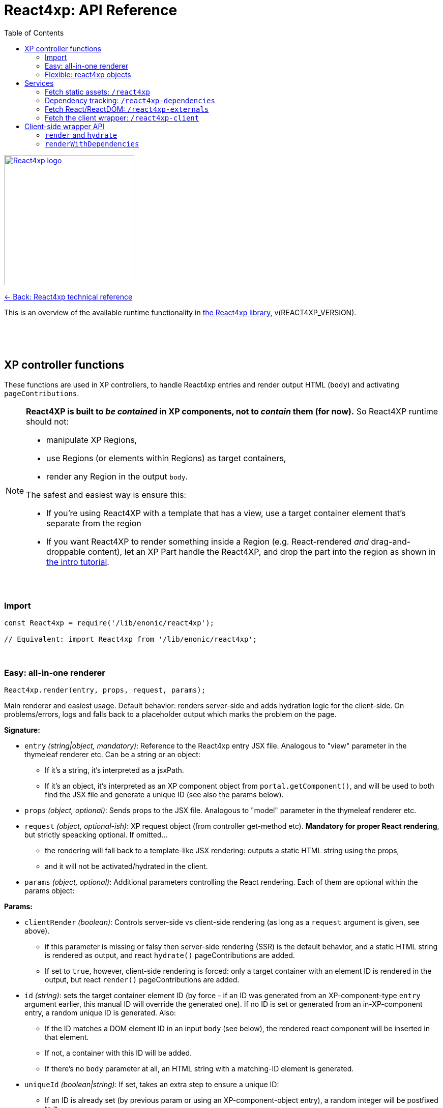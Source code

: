 = React4xp: API Reference
:toc: right
:imagesdir: media/

image::react4xp.svg["React4xp logo",width=256px,link=index.html]
link:index.html[<- Back: React4xp technical reference]

This is an overview of the available runtime functionality in link:https://github.com/enonic/lib-react4xp[the React4xp library], v(REACT4XP_VERSION).

{nbsp} +
{nbsp} +
{nbsp} +

== XP controller functions

These functions are used in XP controllers, to handle React4xp entries and render output HTML (`body`) and activating `pageContributions`.

[NOTE]
====
*React4XP is built to _be contained_ in XP components, not to _contain_ them (for now).* So React4XP runtime should not:

- manipulate XP Regions,
- use Regions (or elements within Regions) as target containers,
- render any Region in the output `body`.

The safest and easiest way is ensure this:

- If you're using React4XP with a template that has a view, use a target container element that's separate from the region
- If you want React4XP to render something inside a Region (e.g. React-rendered _and_ drag-and-droppable content), let an XP Part handle the React4XP, and drop the part into the region as shown in link:https://developer.enonic.com/templates/react4xp[the intro tutorial].
====

{nbsp} +

=== Import
[source,javascript,options="nowrap"]
----
const React4xp = require('/lib/enonic/react4xp');

// Equivalent: import React4xp from '/lib/enonic/react4xp';
----

{nbsp} +

=== Easy: all-in-one renderer
[source,javascript,options="nowrap"]
----
React4xp.render(entry, props, request, params);

----

Main renderer and easiest usage. Default behavior: renders server-side and adds hydration logic for the client-side. On problems/errors, logs and falls back to a placeholder output which marks the problem on the page.

*Signature:*

- `entry` _(string|object, mandatory)_: Reference to the React4xp entry JSX file. Analogous to "view" parameter in the thymeleaf renderer etc. Can be a string or an object:
  * If it's a string, it's interpreted as a jsxPath.
  * If it's an object, it's interpreted as an XP component object from `portal.getComponent()`, and will be used to both find the JSX file and generate a unique ID (see also the params below).
- `props` _(object, optional)_: Sends props to the JSX file. Analogous to "model" parameter in the thymeleaf renderer etc.
- `request` _(object, optional-ish)_: XP request object (from controller get-method etc). *Mandatory for proper React rendering*, but strictly speacking optional. If omitted...
  * the rendering will fall back to a template-like JSX rendering: outputs a static HTML string using the props,
  * and it will not be activated/hydrated in the client.
- `params` _(object, optional)_: Additional parameters controlling the React rendering. Each of them are optional within the params object:


*Params:*

- `clientRender` _(boolean)_: Controls server-side vs client-side rendering (as long as a `request` argument is given, see above).
  * if this parameter is missing or falsy then server-side rendering (SSR) is the default behavior, and a static HTML string is rendered as output, and react `hydrate()` pageContributions are added.
  * If set to `true`, however, client-side rendering is forced: only a target container with an element ID is rendered in the output, but react `render()` pageContributions are added.
- `id` _(string)_: sets the target container element ID (by force - if an ID was generated from an XP-component-type `entry` argument earlier, this manual ID will override the generated one). If no ID is set or generated from an in-XP-component entry, a random unique ID is generated. Also:
      *         If the ID matches a DOM element ID in an input `body` (see below), the rendered react component will be inserted in that element.
      *         If not, a container with this ID will be added.
      *         If there's no `body` parameter at all, an HTML string with a matching-ID element is generated.
- `uniqueId` _(boolean|string)_: If set, takes an extra step to ensure a unique ID:
      *         If an ID is already set (by previous param or using an XP-component-object entry), a random integer will be postfixed to it.
      *         If `uniqueId` is a string, this is the prefix before the random postfix. If the id param is used in addition to a `uniqueId` string, `uniqueId` takes presedence and overrides `id`.
- `body` _(string)_: HTML string, for example a static string, or previously rendered from other react4xp output, thymeleaf or other templating engines.
      *         If it already has a matching-ID target container, `body` passes through unchanged (use this option and the set the ID to control where in a `body` the react component should be rendered).
      *         If it doesn't have a matching container, a matching `<div>` will be inserted at the end of the body, inside the root element.
      *         If `body` is missing, a pure-target-container body is generated and returned.
- `pageContributions` _(object)_: Pre-existing pageContributions. If added, page contributions generated during this rendering will be added to (merged with) the input parameter ones.

*Return:*

`render` returns a response object that can be directly returned from an XP controller, with the fields `body` and `pageContributions`: `body` will always contain at least a target container element for the react component. `pageContributions` will contain scripts referred by URL for running the react component client-side and the component's dependencies, as well as an inline trigger script for starting the react frontend rendering into the target container. Duplicates in `pageContributions` will be removed, to avoid running identical scripts twice.


{nbsp} +

=== Flexible: react4xp objects

==== Construction

[source,javascript,options="nowrap"]
----
const comp = new React4xp(component|jsxPath);
----

*Signature:*

The constructor has a mandatory parameter, _one_ of the following two. This follows the same logic as the `component` and `jsxPath` subfields in `params` in the shorthand rendering methods above:

  * *Either* `component` _(object)_ Current-XP-component data; the output of `portal.getComponent()`. This will point to a local (same-name, same-folder as the component) react file. Derives and sets the component's `jsxPath` and its `id` (`react4xpId`) so they don't need to be set.
  * *Or* `jsxPath` _(string)_ Pointer to any component. Sets the component's `jsxPath` but not the `id`.

*Returns:*

The constructed data-holding object (called `comp` below).

{nbsp} +

==== Setters and attributes

The constructed object has some *setter methods*:

[source,javascript,options="nowrap"]
----
comp.setProps(props); <!--1-->
comp.setJsxPath(jsxPath); <!--2-->
comp.setId(id); <!--3-->
comp.uniqueId(); <!--4-->

/*
Sequence doesn't matter (except for setId,
which can overwrite a previous uniqueId).
Each setter returns the object itself,
enabling a Builder pattern. So this would
be equivalent to the above:

comp.setProps(props)
	.setJsxPath(jsxPath)
	.setId(id)
	.uniqueId();

*/
----

<1> `setProps(props)`: Sets the react4xp object's top-level props, which will be fed to the entry component. `props` _(object)_ is any object fully serializable by `JSON.stringify`. Functions can't be passed as top-level props. Overwrites previous props. Even if not set explicitly, the props received by the entry component will always contain the ID, as `react4xpId`.
<2> `setJsxPath(jsxPath)`: `jsxPath` _(string)_ points to an entry component that must exist, jsxPath must be valid. Overwrites previous value.
<3> `setId(id)`: `id` _(string)_ Identifies the react4xp component (`comp`) and points to a target container in the DOM to receive the react rendering. Preferrably a unique element `id` in the DOM. Corresponds to `comp.react4xpId` and `props.react4xpId`.
<4> `uniqueId()`: enforces a unique target-element and entry ID, by appending a random-number postfix. If an ID hasn't been set, it will become the random-number postfix.

The setters correspond to these *readable attributes* in the object:

[source,javascript,options="nowrap"]
----
comp.props <!--1-->
comp.jsxPath <!--2-->
comp.react4xpId <!--3-->
----
<1> `props` _(object)_ React props passed to the entry.
<2> `jsxPath` _(string)_ The jsxPath of the target react entry. The entry must exist.
<3> `react4xpId` _(string)_ ID of the entry and the target container element - if set (see below). If not set, the rendering methods will generate a random ID (and a matching target container).


==== Rendering the react4xp data object

HTML body and page contributions are rendered separately here. *Both are necessary* for react rendering to work properly:

[source,javascript,options="nowrap"]
----
const body = comp.renderBody(params); <!--1-->
const pageContributions = comp.renderPageContributions(params); <!--2-->

/*
Ready to return from an XP controller:

return { body, pageContributions };
*/
----

<1> `renderBody` generates an HTML rendering of the data object, or adds a rendering to other HTML. Returns an HTML string (ready to be returned as `body` in a controller's response object, or passed though yet another React4xp data oject's `renderBody` method). There will always be an output HTML with a matching-ID target container, but you can use the `body` parameter to add custom pre-existing HTML around what's rendered here. `params` _(optional object)_ can contain additional optional parameters controlling the react rendering:
* `body` _(string)_: Pre-existing HTML string that will be passed through this rendering. The new rendered HTML will be inserted into `body`, by these rules: If `body` has one element whose ID matches the ID of this react4xp object (`react4xpId`), that element will be the target container element for this rendering. If there is no matching ID, a new target container (with an ID matching `react4xpId`) will be generated at the end of `body`. If no `body` is entered at all, a new HTML with a matching-ID target container is generated.
* `clientRender` _(boolean)_: if `clientRender` is falsy or unset, there will be a server-side rendering: a static HTML string is rendered from the data object (and its React code and props), and this HTML is inserted into the target container. If `clientRender` is truthy, the target container is left empty - ready to be filled in a client-side rendering (see below. For this reason, the `clientRender`  value should usually match between `renderBody` and `renderPageContributions`).
<2> `renderPageContributions` generates and returns XP page contributions. These page contributions activate the React entry in the client (whether it's triggering a client-side rendering or hydrating a server-side rendered entry). More precisely: adds client-side dependency chunks (core React4xp frontend, shared libs and imported react components, and the entry scripts), adds small scripts that trigger the entry scripts, and prevents duplicate references to dependencies. `params` _(optional object)_ are additional parameters to control the react rendering:
* `pageContributions` _(object)_: pre-existing page contributions object to pass through this rendering. These pre-existing page contributions will be added at the beginning of the rendered output pageContributions.
* `clientRender` _(boolean)_: If falsy or unset, server-side rendering is assumed, and a `hydrate` command is called on the entry instead. If `clientRender` is truthy, this function will assume that the react4xp entry is being rendered (by `renderBody`) client-side instead of server-side, and only calls a `render` command in the client.

[NOTE]
====
*Rendering the data object is different from the `React4xp.render` link:#_easy_all_in_one_renderer[all-in-one method] in a few ways:*

* First, the rendering methods expect the data-object attributes to be completely set before rendering, instead of passing them to the render method as attributes.
* Second, it doesn't automatically handle the `request` to keep Content Studio and the React client code from interfering with each other, but leaves it up to you (link:#TODO[read more about how here]).
* Third, instead of rendering a full response object, it renders the HTML body and the page contributions separately
====

{nbsp} +
{nbsp} +

== Services
The React4xp lib exposes four link:https://xp.readthedocs.io/en/stable/developer/services/index.html[XP services] that can be used from the client. The controller functions render page contributions that call on these services, so in most cases you don't need to worry about this, but the service specs look like this:

{nbsp} +

=== Fetch static assets: `/react4xp`

The `/react4xp` service returns JS assets needed to run your react4xp entries in the browser. The assets can be either entries or dependency chunks, after webpack compilation.

*Access:*
[source]
----
[domain]/_/service/[appName]/react4xp/[assetName]
----
...or from Thymeleaf:
[source,html,options="nowrap"]
----
<script data-th-src="${portal.serviceUrl({'_service=react4xp/[assetName]'})}"></script>
----

*Parameters:*

`[assetName]` is the name of the _compiled_ file, relative to the React4xp build folder (`build/resources/main/assets/react4xp/`). This is the reason for _rendering_ these page contributions: that process handles all differences in file names across the compilation, as well as auto-tracking each dependency. For entry files, `assetName` will be the same as the _jsxPath_, with `.js` at the end.

*Example*

On the app _my.app_ running on _mydomain.com_, `www.mydomain.com/_/service/my.app/react4xp/myEntry.js` would look for and return the compiled entry `myEntry` - originally `myEntry.jsx`.

*Errors:*

If nothing was found on `assetName`, the response will be a `404 - Not Found`.

{nbsp} +

=== Dependency tracking: `/react4xp-dependencies`

The `/react4xp-dependencies` service *returns* a JSON array of all asset URLs for dependency chunks that a list of entries need to run, between them. In a browser, these should of course be fetched and run _before the entry assets themselves_. Each asset in the array will be unique, preventing repeated and excessive loading. Dependecy chunks are content hashed in their file names, prepared for client-caching when fetched from the `/react4xp` service.

[NOTE]
====
The returned list of dependencies _do not include externals_: by default *React and ReactDOM are not included in the list.* They need to be added separately!

For this, simply add CDN urls, or you can use the `/react4xp-externals` service (see below).
====

The general idea is: for a collection of entries, a single call to `/react4xp-dependencies` will tell you which additional assets are needed for them to run. Use the returned URLs directly to fetch them, then fetch the entries with the `/react4xp` service. Don't forget the externals!


*Access:*
[source]
----
[domain]/_/service/[appName]/react4xp-dependencies?[entryNameOrNames]

A slash instead of question mark is also possible:

[domain]/_/service/[appName]/react4xp-dependencies/[entryNameOrNames]
----
...or in Thymeleaf, similarly to `/react4xp` above.

*Parameters:*

`[entryNameOrNames]` is one or more jsxPaths to React4xp entries, separated by ampersand `&`.

*Example:*

If the entries `myFirstEntry.jsx` and `mySubfolder/mySecondEntry.jsx` both import code from `myChunk/myDependency.es6`, the imported code will be compiled into `myChunk` with a content hash - e.g. `myChunk.eb2abe4fac.js`. Then, calling the service with...
[source]
====
`www.mydomain.com/_/service/my.app/react4xp-dependencies?myFirstEntry&mySubfolder/mySecondEntry`
====
...will return this `application/json` response:

[source,json,options="nowrap"]
----
[
	"www.mydomain.com/_/service/my.app/react4xp/myChunk.eb2abe4fac.js"
]
----

*Errors:*

If one or mores of the entries in `[entryNameOrNames]` were not found (as compiled files under `build/resources/main/assets/react4xp/`), the service will return 404 and a diagnostic response.

[TIP]
====
Jump here for link:#TODO[more info about entries, chunks and compilation].
====


{nbsp} +

=== Fetch React/ReactDOM: `/react4xp-externals`

React4xp offers React and ReactDOM out of the box on this service endpoint. Fetching and running this single call will make them available in the browser's global namespace for React4xp entries _and_ for other React components outside of React4xp (that's what externals are).

Using this service is equivalent to using CDN urls, but with two differences: it's served from XP, and has the added benefit of always being the same React/-DOM versions as the server is using for server-side rendering - ensuring completely isomorphic code. You control which React/-DOM versions are used by adding them to your project's `package.json`, under `dependencies`.

If you want more control over what is served as externals from this service, it must be done during the build. Manipulate the `EXTERNALS` parameter in the link:https://www.npmjs.com/package/react4xp-buildconstants[react4xp-buildconstants] step of your build.

*Example:*
[source,html5,options="nowrap"]
----
<html>
  <head>
    <script src="www.mydomain.com/_/service/my.app/react4xp-externals"></script>
  </head>

  <body>
    <script>
      // React and ReactDOM are now available to scripts
    </script>
  </body>
</html>
----


{nbsp} +

=== Fetch the client wrapper: `/react4xp-client`

This service fetches some global JS helper functions that's made available to the global namespace in the browser, under `React4xp.CLIENT`. The link:#_client_side_wrapper_api[client wrapper API] is described below.

*Example:*
[source,html5,options="nowrap"]
----
<html>
  <head>
    <script src="www.mydomain.com/_/service/my.app/react4xp-client"></script>
  </head>

  <body>
    <script>
      console.log( Object.keys( React4xp.CLIENT ));

      // Output to the console:
      // ['render', 'hydrate', 'renderWithDependencies']

    </script>
  </body>
</html>
----


{nbsp} +
{nbsp} +
{nbsp} +

== Client-side wrapper API
Downloadable from link:#_fetch_the_client_wrapper_code_react4xp_client_code[the `/react4xp-client` service], is client-runnable code that wraps a few handy functions, used by the autogenerated pageContributions, but usable manually as well.

It creates a `React4xp` global object in the browser, which will contain all things React4xp. It exposes three methods under the `React4xp.CLIENT` attribute:

.Client-side wrapper functions:
[source,javascript,options="nowrap"]
----
React4xp.CLIENT.render(Entry, targetId [, props] ); // corresponds to https://reactjs.org/docs/react-dom.html#render

React4xp.CLIENT.hydrate(Entry, targetId [, props] ); // corresponds to https://reactjs.org/docs/react-dom.html#hydrate

React4xp.CLIENT.renderWithDependencies(entriesTargetsAndProps [, callback [, serviceUrlRoot]] );
----

The first two methods are 'pure' renderers. This means that in addition to the client wrapper, you need to supply and run scripts for React and ReactDOM (which are bundled in the React4xp _externals_) - and scripts for the entries as well as all their chunks, before calling `render` or `hydrate`.

However, you can also use React4xp entries in a standalone html page, having only React/ReactDOM (or React4xp externals) and this client loaded in the browser: use `renderWithDependencies` as below.

{nbsp} +

=== `render` and `hydrate`
Both functions have the same signature:

`(Entry, targetId [, props])`

  * `Entry`: _(React4xp entry or any React renderable, mandatory)_ If this is a function, the wrapper will try to turn it into a React component by running `Entry(props)`. When loading React4xp entries, they are exposed in the client as function attributes of the `React4xp` object: `React4xp[jsxPath] = (props) => ReactComponent`.
    - A fallback has been added so that if an entry has been compiled into a `.default` sub-attribute, the client can access the entry both with and without the `default` field: if `React4xp.CLIENT.render(React4xp['myEntry'].default, ...)` is strictly correct, then `React4xp.CLIENT.render(React4xp['myEntry'], ...)` will also work.
  * `targetId` _(string, mandatory)_ The unique ID of an HTML container element, into which the entry will be rendered. Obviously, this must exist in the DOM when running.
  * `props`: _(object, optional)_ Top-level props that will be sent into the entry. React4xp relies on serialization of the props object. Make it serializable.

*Example:*
[source,html5,options="nowrap"]
----
  <script defer>
      React4xp.CLIENT.render(
          React4xp.ColorThing,
          'target_container',
          {color: "crimson"}
      );
      React4xp.CLIENT.hydrate(
          React4xp['site/parts/serverSideRenderedEntry/serverSideRenderedEntry'],
          'other_container'
      );
  </script>
----

{nbsp} +

=== `renderWithDependencies`
This function is not used in the rendering from the controller, but is an auxillary rendering method for manually rendering React4xp-compiled entries from the client. It wraps a whole chain of necessary steps: when you have one or more React4xp entries you want to render and you know their jsxPaths and props, then `React4xp.CLIENT.renderWithDependencies` will take care of the gritty details - in a single call for multiple React4xp entries:

  - contact the React4xp services,
  - determine what the entries' chunk dependencies are,
  - download and run those in parallel,
  - then download and run the entry scripts,
  - then run `render` on each of the entries,
  - all the time preventing duplicate downloads.

*Service root URL:*

There is one caveat: `renderWithDependencies` needs to know the root path to the React4xp services:

----
[domain]/_/service/[appName]/
----

In all the examples for the services above, the service root URL would be `/_/service/my.app/`. As you see below, you can choose to add it by a parameter or a global variable before the call.

*Parameters:*

  * `entriesTargetsAndProps` _(object, mandatory)_ Object where each entry is similar to the `Entry, targetId, [, props]` signature mentioned above: the *keys*  are jsxPath strings of React4xp entries. The *values* are objects that have a mandatory `targetId` string and an optional `props` object.
  * `callback` _(function, optional)_ This function is run after running `render`,
  * `serviceUrlRoot` _(string, mandatory-ish)_ Root of the URL to the `/react4xp` and `/react4xp-dependencies` link:#\_services[services]. This parameter is "sort of optional": you can skip it if you define a global constant `SERVICE_URL_ROOT` before running  `renderWithDependencies`. If you don't, it's mandatory.

*Example:*
[source,html5,options="nowrap"]
----
<script data-th-text="|var SERVICE_URL_ROOT=`${portal.serviceUrl({'_service='})}`;|"></script>

<script>
    React4xp.CLIENT.renderWithDependencies(
        {
            ColorThing: {
                targetId: 'target_container',
                props: { color: "crimson"}
            },

            'site/parts/chaining/chaining': {
                targetId: 'clickable_thing',
                props: { first: "Come On!", second: "Click Me Already!" },
            },
        },

        // Callback:
        function() { console.log("This callback is inserted and called after rendering."); }

    );
</script>
----

{nbsp} +
{nbsp} +
